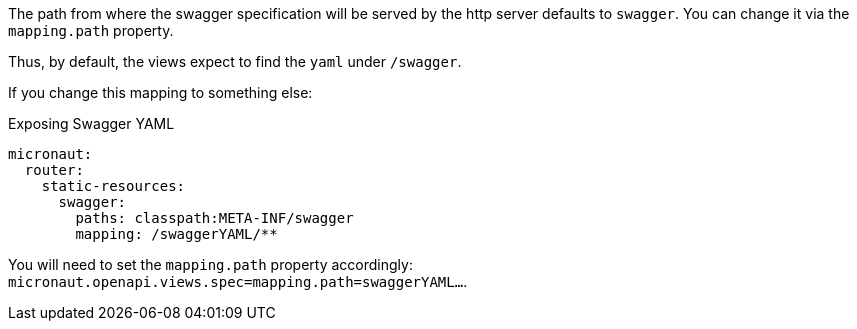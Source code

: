The path from where the swagger specification will be served by the http server defaults to `swagger`. You can change it via the `mapping.path` property.

Thus, by default, the views expect to find the `yaml` under `/swagger`.

If you change this mapping to something else:

.Exposing Swagger YAML
[configuration]
----
micronaut:
  router:
    static-resources:
      swagger:
        paths: classpath:META-INF/swagger
        mapping: /swaggerYAML/**
----
You will need to set the `mapping.path` property accordingly: `micronaut.openapi.views.spec=mapping.path=swaggerYAML...`.
